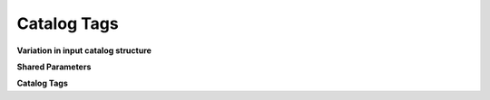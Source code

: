 ************
Catalog Tags
************

**Variation in input catalog structure**


**Shared Parameters**


**Catalog Tags**





